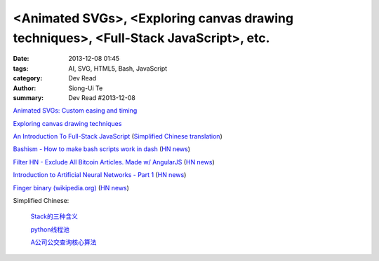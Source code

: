 <Animated SVGs>, <Exploring canvas drawing techniques>, <Full-Stack JavaScript>, etc.
#####################################################################################

:date: 2013-12-08 01:45
:tags: AI, SVG, HTML5, Bash, JavaScript
:category: Dev Read
:author: Siong-Ui Te
:summary: Dev Read #2013-12-08


`Animated SVGs: Custom easing and timing <http://oak.is/thinking/animated-svgs/>`_

`Exploring canvas drawing techniques <http://perfectionkills.com/exploring-canvas-drawing-techniques/>`_

`An Introduction To Full-Stack JavaScript <http://coding.smashingmagazine.com/2013/11/21/introduction-to-full-stack-javascript/>`_
(`Simplified Chinese translation <http://blog.jobbole.com/52745/>`__)

`Bashism - How to make bash scripts work in dash <http://mywiki.wooledge.org/Bashism>`_
(`HN news <https://news.ycombinator.com/item?id=6866696>`__)

`Filter HN - Exclude All Bitcoin Articles. Made w/ AngularJS <http://hn-filter.appspot.com/#preset=bitcoin>`_
(`HN news <https://news.ycombinator.com/item?id=6866403>`__)

`Introduction to Artificial Neural Networks - Part 1 <http://www.theprojectspot.com/tutorial-post/introduction-to-artificial-neural-networks-part-1/7>`_
(`HN news <https://news.ycombinator.com/item?id=6866559>`__)

`Finger binary (wikipedia.org) <https://en.wikipedia.org/wiki/Finger_binary>`_
(`HN news <https://news.ycombinator.com/item?id=6866567>`__)

Simplified Chinese:

  `Stack的三种含义 <http://my.oschina.net/lifany/blog/182389>`_

  `python线程池 <http://my.oschina.net/yulongjiang/blog/182388>`_

  `A公司公交查询核心算法 <http://my.oschina.net/hejiula/blog/182392>`_

